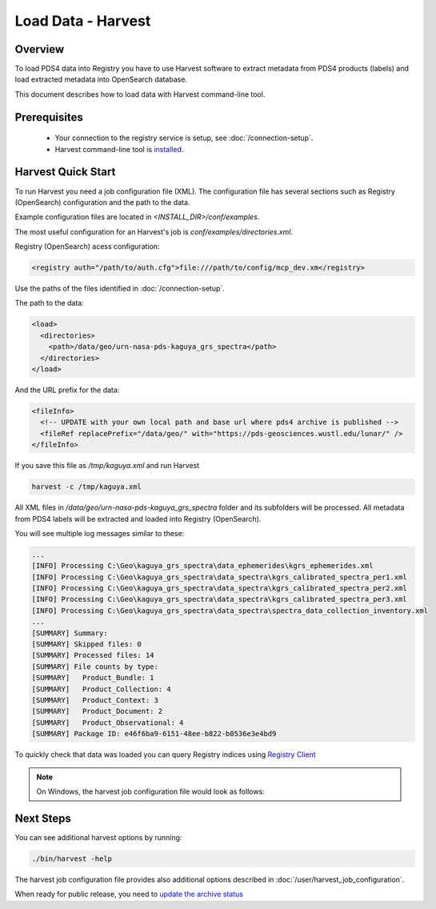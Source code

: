 ==============================
Load Data - Harvest
==============================

Overview
********

To load PDS4 data into Registry you have to use Harvest software to extract metadata from PDS4 products (labels) and load extracted
metadata into OpenSearch database.

This document describes how to load data with Harvest command-line tool.

Prerequisites
**************

  * Your connection to the registry service is setup, see :doc:`/connection-setup`.
  * Harvest command-line tool is `installed <../install/tools.html#harvest>`_.



Harvest Quick Start
********************

To run Harvest you need a job configuration file (XML).
The configuration file has several sections such as Registry (OpenSearch) configuration
and the path to the data.

Example configuration files are located in *<INSTALL_DIR>/conf/examples*.

The most useful configuration for an Harvest's job is *conf/examples/directories.xml*.

Registry (OpenSearch) acess configuration:

.. code-block:: xml

  <registry auth="/path/to/auth.cfg">file:///path/to/config/mcp_dev.xm</registry>

Use the paths of the files identified in :doc:`/connection-setup`.

The path to the data:

.. code-block:: xml

  <load>
    <directories>
      <path>/data/geo/urn-nasa-pds-kaguya_grs_spectra</path>
    </directories>
  </load>

And the URL prefix for the data:

.. code-block:: xml

  <fileInfo>
    <!-- UPDATE with your own local path and base url where pds4 archive is published -->
    <fileRef replacePrefix="/data/geo/" with="https://pds-geosciences.wustl.edu/lunar/" />
  </fileInfo>

If you save this file as */tmp/kaguya.xml* and run Harvest

.. code-block:: python

   harvest -c /tmp/kaguya.xml

All XML files in */data/geo/urn-nasa-pds-kaguya_grs_spectra* folder and its subfolders will be processed.
All metadata from PDS4 labels will be extracted and loaded into Registry (OpenSearch).

You will see multiple log messages similar to these:

.. code-block:: python

  ...
  [INFO] Processing C:\Geo\kaguya_grs_spectra\data_ephemerides\kgrs_ephemerides.xml
  [INFO] Processing C:\Geo\kaguya_grs_spectra\data_spectra\kgrs_calibrated_spectra_per1.xml
  [INFO] Processing C:\Geo\kaguya_grs_spectra\data_spectra\kgrs_calibrated_spectra_per2.xml
  [INFO] Processing C:\Geo\kaguya_grs_spectra\data_spectra\kgrs_calibrated_spectra_per3.xml
  [INFO] Processing C:\Geo\kaguya_grs_spectra\data_spectra\spectra_data_collection_inventory.xml
  ...
  [SUMMARY] Summary:
  [SUMMARY] Skipped files: 0
  [SUMMARY] Processed files: 14
  [SUMMARY] File counts by type:
  [SUMMARY]   Product_Bundle: 1
  [SUMMARY]   Product_Collection: 4
  [SUMMARY]   Product_Context: 3
  [SUMMARY]   Product_Document: 2
  [SUMMARY]   Product_Observational: 4
  [SUMMARY] Package ID: e46f6ba9-6151-48ee-b822-b0536e3e4bd9


To quickly check that data was loaded you can query Registry indices using `Registry Client <https://nasa-pds.github.io/registry-client/>`_

.. note::
   On Windows, the harvest job configuration file would look as follows:

.. image:: /_static/images/windows_harvest_conf_file.png


Next Steps
**********

You can see additional harvest options by running:

.. code:: bash

  ./bin/harvest -help

The harvest job configuration file provides also additional options described in :doc:`/user/harvest_job_configuration`.


When ready for public release, you need to `update the archive status <update_status.html>`_
